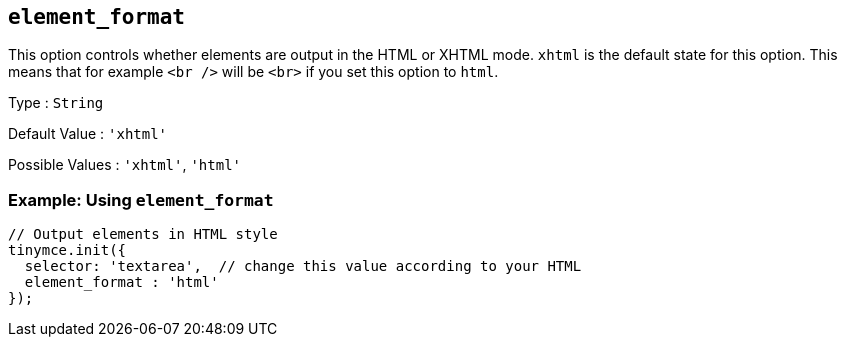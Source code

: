 [[element_format]]
== `+element_format+`

This option controls whether elements are output in the HTML or XHTML mode. `+xhtml+` is the default state for this option. This means that for example `+<br />+` will be `+<br>+` if you set this option to `+html+`.

Type : `+String+`

Default Value : `+'xhtml'+`

Possible Values : `+'xhtml'+`, `+'html'+`

=== Example: Using `+element_format+`

[source,js]
----
// Output elements in HTML style
tinymce.init({
  selector: 'textarea',  // change this value according to your HTML
  element_format : 'html'
});
----
